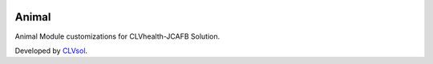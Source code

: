 .. image:: https://img.shields.io/badge/licence-AGPL--3-blue.svg
   :target: http://www.gnu.org/licenses/agpl-3.0-standalone.html
   :alt: License: AGPL-3

======
Animal
======

Animal Module customizations for CLVhealth-JCAFB Solution.

Developed by `CLVsol <https://github.com/CLVsol>`_.
